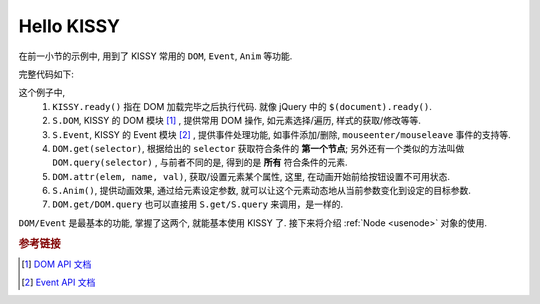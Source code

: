 .. _hellokissy:


Hello KISSY
===============================================

在前一小节的示例中, 用到了 KISSY 常用的 ``DOM``, ``Event``, ``Anim`` 等功能.

完整代码如下:

.. code-block:: javascript
   :linenos:
   
    KISSY.ready(function(S){
        var DOM = S.DOM, Event = S.Event,
            btn = DOM.get('#demo-btn');

        Event.on(btn, 'click', function() {
            DOM.attr(btn, 'disabled', true);

            S.Anim('#demo-img', 'left: 400px; opacity: 0', 2, 'easeOut', function() {
                S.Anim('#demo-txt',
                       'left: 0; opacity: 1; fontSize: 28px',
                       2, 'bounceOut').run();
            }).run();
        });
    });


这个例子中, 
 #. ``KISSY.ready()`` 指在 DOM 加载完毕之后执行代码. 就像 jQuery 中的 ``$(document).ready()``.
 #. ``S.DOM``, KISSY 的 DOM 模块 [1]_ , 提供常用 DOM 操作, 如元素选择/遍历, 样式的获取/修改等等.
 #. ``S.Event``, KISSY 的 Event 模块 [2]_ , 提供事件处理功能, 如事件添加/删除, ``mouseenter/mouseleave`` 事件的支持等.
 #. ``DOM.get(selector)``, 根据给出的 ``selector`` 获取符合条件的 **第一个节点**; 另外还有一个类似的方法叫做 ``DOM.query(selector)`` , 与前者不同的是, 得到的是 **所有** 符合条件的元素.
 #. ``DOM.attr(elem, name, val)``, 获取/设置元素某个属性, 这里, 在动画开始前给按钮设置不可用状态.
 #. ``S.Anim()``, 提供动画效果, 通过给元素设定参数, 就可以让这个元素动态地从当前参数变化到设定的目标参数.
 #. ``DOM.get/DOM.query`` 也可以直接用 ``S.get/S.query`` 来调用，是一样的.


``DOM/Event`` 是最基本的功能, 掌握了这两个, 就能基本使用 KISSY 了.
接下来将介绍 :ref:`Node <usenode>` 对象的使用.



.. rubric:: 参考链接

.. [1] `DOM API 文档 <http://KISSYteam.github.com/KISSY/docs/dom/index.html>`_
.. [2] `Event API 文档 <http://KISSYteam.github.com/KISSY/docs/event/index.html>`_

